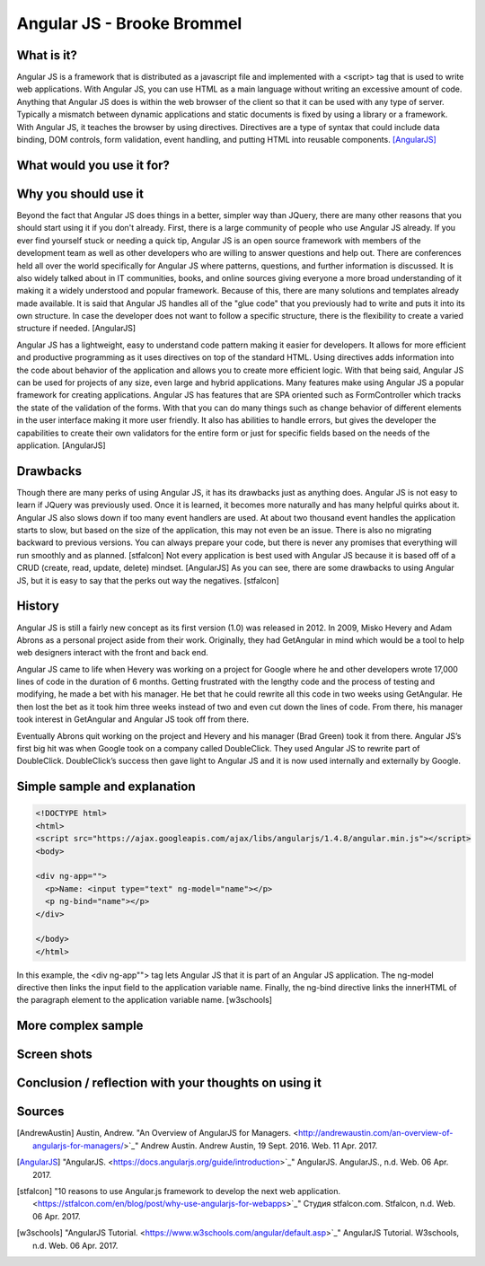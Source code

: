 Angular JS - Brooke Brommel
===========================

What is it?
-----------

Angular JS is a framework that is distributed as a javascript file and implemented with a <script> tag that is used to write web applications.  With Angular JS, you can use HTML as a main language without writing an excessive amount of code.  Anything that Angular JS does is within the web browser of the client so that it can be used with any type of server.  Typically a mismatch between dynamic applications and static documents is fixed by using a library or a framework.  With Angular JS, it teaches the browser by using directives.  Directives are a type of syntax that could include data binding, DOM controls, form validation, event handling, and putting HTML into reusable components. [AngularJS]_ 

What would you use it for?
--------------------------

Why you should use it
---------------------

Beyond the fact that Angular JS does things in a better, simpler way than JQuery, there are many other reasons that you should start using it if you don't already. First, there is a large community of people who use Angular JS already.  If you ever find yourself stuck or needing a quick tip, Angular JS is an open source framework with members of the development team as well as other developers who are willing to answer questions and help out.  There are conferences held all over the world specifically for Angular JS where patterns, questions, and further information is discussed.  It is also widely talked about in IT communities, books, and online sources giving everyone a more broad understanding of it making it a widely understood and popular framework.  Because of this, there are many solutions and templates already made available.  It is said that Angular JS handles all of the "glue code" that you previously had to write and puts it into its own structure.  In case the developer does not want to follow a specific structure, there is the flexibility to create a varied structure if needed.   [AngularJS]

Angular JS has a lightweight, easy to understand code pattern making it easier for developers.  It allows for more efficient and productive programming as it uses directives on top of the standard HTML.  Using directives adds information into the code about behavior of the application and allows you to create more efficient logic.  With that being said, Angular JS can be used for projects of any size, even large and hybrid applications.  Many features make using Angular JS a popular framework for creating applications.  Angular JS has features that are SPA oriented such as FormController which tracks the state of the validation of the forms.  With that you can do many things such as change behavior of different elements in the user interface making it more user friendly. It also has abilities to handle errors, but gives the developer the capabilities to create their own validators for the entire form or just for specific fields based on the needs of the application.  [AngularJS]
 

Drawbacks
---------

Though there are many perks of using Angular JS, it has its drawbacks just as anything does.  Angular JS is not easy to learn if JQuery was previously used.  Once it is learned, it becomes more naturally and has many helpful quirks about it.  Angular JS also slows down if too many event handlers are used.  At about two thousand event handles the application starts to slow, but based on the size of the application, this may not even be an issue. There is also no migrating backward to previous versions.  You can always prepare your code, but there is never any promises that everything will run smoothly and as planned.  [stfalcon]  Not every application is best used with Angular JS because it is based off of a CRUD (create, read, update, delete) mindset.  [AngularJS]  As you can see, there are some drawbacks to using Angular JS, but it is easy to say that the perks out way the negatives.  [stfalcon]

History
-------

Angular JS is still a fairly new concept as its first version (1.0) was released in 2012.  In 2009, Misko Hevery and Adam Abrons as a personal project aside from their work.  Originally, they had GetAngular in mind which would be a tool to help web designers interact with the front and back end.  

Angular JS came to life when Hevery was working on a project for Google where he and other developers wrote 17,000 lines of code in the duration of 6 months.  Getting frustrated with the lengthy code and the process of testing and modifying, he made a bet with his manager.  He bet that he could rewrite all this code in two weeks using GetAngular.   He then lost the bet as it took him three weeks instead of two and even cut down the lines of code.  From there, his manager took interest in GetAngular and Angular JS took off from there. 

Eventually Abrons quit working on the project and Hevery and his manager (Brad Green) took it from there.  Angular JS’s first big hit was when Google took on a company called DoubleClick.  They used Angular JS to rewrite part of DoubleClick.  DoubleClick’s success then gave light to Angular JS and it is now used internally and externally by Google. 

Simple sample and explanation
-----------------------------

.. code-block:: HTML

		<!DOCTYPE html>
		<html>
		<script src="https://ajax.googleapis.com/ajax/libs/angularjs/1.4.8/angular.min.js"></script>
		<body>

		<div ng-app="">
		  <p>Name: <input type="text" ng-model="name"></p>
		  <p ng-bind="name"></p>
		</div>

		</body>
		</html>
		
In this example, the <div ng-app""> tag lets Angular JS that it is part of an Angular JS application.  The ng-model directive then links the input field to the application variable name.  Finally, the ng-bind directive links the innerHTML of the paragraph element to the application variable name.  [w3schools] 
	
More complex sample
-------------------
Screen shots
------------
Conclusion / reflection with your thoughts on using it
------------------------------------------------------


Sources
-------

.. [AndrewAustin] Austin, Andrew. "An Overview of AngularJS for Managers. <http://andrewaustin.com/an-overview-of-angularjs-for-managers/>`_" Andrew Austin. Andrew Austin, 19 Sept. 2016. Web. 11 Apr. 2017.

.. [AngularJS] "AngularJS. <https://docs.angularjs.org/guide/introduction>`_" AngularJS. AngularJS., n.d. Web. 06 Apr. 2017.

.. [stfalcon] "10 reasons to use Angular.js framework to develop the next web application. <https://stfalcon.com/en/blog/post/why-use-angularjs-for-webapps>`_" Студия stfalcon.com. Stfalcon, n.d. Web. 06 Apr. 2017.

.. [w3schools] "AngularJS Tutorial. <https://www.w3schools.com/angular/default.asp>`_" AngularJS Tutorial. W3schools, n.d. Web. 06 Apr. 2017.


